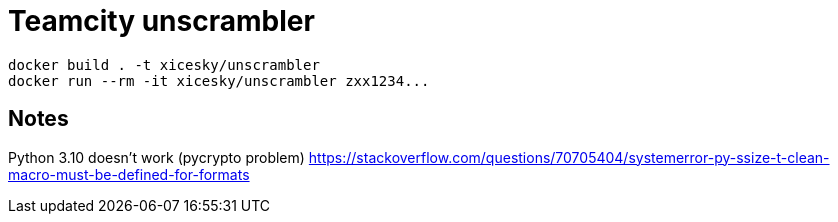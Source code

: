 = Teamcity unscrambler

[source,bash]
----
docker build . -t xicesky/unscrambler
docker run --rm -it xicesky/unscrambler zxx1234...
----

== Notes

Python 3.10 doesn't work (pycrypto problem)
https://stackoverflow.com/questions/70705404/systemerror-py-ssize-t-clean-macro-must-be-defined-for-formats
